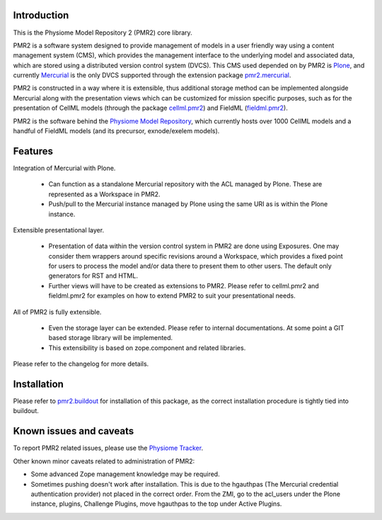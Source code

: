 Introduction
============

This is the Physiome Model Repository 2 (PMR2) core library. 

PMR2 is a software system designed to provide management of models in a
user friendly way using a content management system (CMS), which
provides the management interface to the underlying model and associated
data, which are stored using a distributed version control system
(DVCS).  This CMS used depended on by PMR2 is Plone_, and currently
Mercurial_ is the only DVCS supported through the extension package
pmr2.mercurial_.

.. _Plone: http://plone.org/
.. _Mercurial: http://mercurial.selenic.com/
.. _pmr2.mercurial: https://github.com/PMR2/pmr2.mercurial/

PMR2 is constructed in a way where it is extensible, thus
additional storage method can be implemented alongside Mercurial along
with the presentation views which can be customized for mission specific
purposes, such as for the presentation of CellML models (through the
package cellml.pmr2_) and FieldML (fieldml.pmr2_).

.. _cellml.pmr2: https://github.com/PMR2/cellml.pmr2/
.. _fieldml.pmr2: https://github.com/PMR2/fieldml.pmr2/

PMR2 is the software behind the `Physiome Model Repository`_, which
currently hosts over 1000 CellML models and a handful of FieldML models
(and its precursor, exnode/exelem models).

.. _Physiome Model Repository: http://models.physiomeproject.org/


Features
========

Integration of Mercurial with Plone.

  - Can function as a standalone Mercurial repository with the ACL
    managed by Plone.  These are represented as a Workspace in PMR2.
  - Push/pull to the Mercurial instance managed by Plone using the same
    URI as is within the Plone instance.

Extensible presentational layer.

  - Presentation of data within the version control system in PMR2 are
    done using Exposures.  One may consider them wrappers around
    specific revisions around a Workspace, which provides a fixed point
    for users to process the model and/or data there to present them to
    other users.  The default only generators for RST and HTML.
  - Further views will have to be created as extensions to PMR2.  Please
    refer to cellml.pmr2 and fieldml.pmr2 for examples on how to extend
    PMR2 to suit your presentational needs.

All of PMR2 is fully extensible.

  - Even the storage layer can be extended.  Please refer to internal
    documentations.  At some point a GIT based storage library will be
    implemented.
  - This extensibility is based on zope.component and related
    libraries.

Please refer to the changelog for more details.


Installation
============

Please refer to pmr2.buildout_ for installation of this package, as the
correct installation procedure is tightly tied into buildout.

.. _pmr2.buildout: https://github.com/PMR2/pmr2.buildout/


Known issues and caveats
========================

To report PMR2 related issues, please use the `Physiome Tracker`_.

.. _Physiome Tracker: https://tracker.physiomeproject.org/

Other known minor caveats related to administration of PMR2:

- Some advanced Zope management knowledge may be required.
- Sometimes pushing doesn't work after installation.  This is due to
  the hgauthpas (The Mercurial credential authentication provider) not
  placed in the correct order.  From the ZMI, go to the acl_users under
  the Plone instance, plugins, Challenge Plugins, move hgauthpas to the
  top under Active Plugins.
